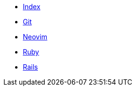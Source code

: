 * xref:index.adoc[Index]
* xref:git.adoc[Git]
* xref:neovim.adoc[Neovim]
* xref:ruby.adoc[Ruby]
* xref:rails.adoc[Rails]
